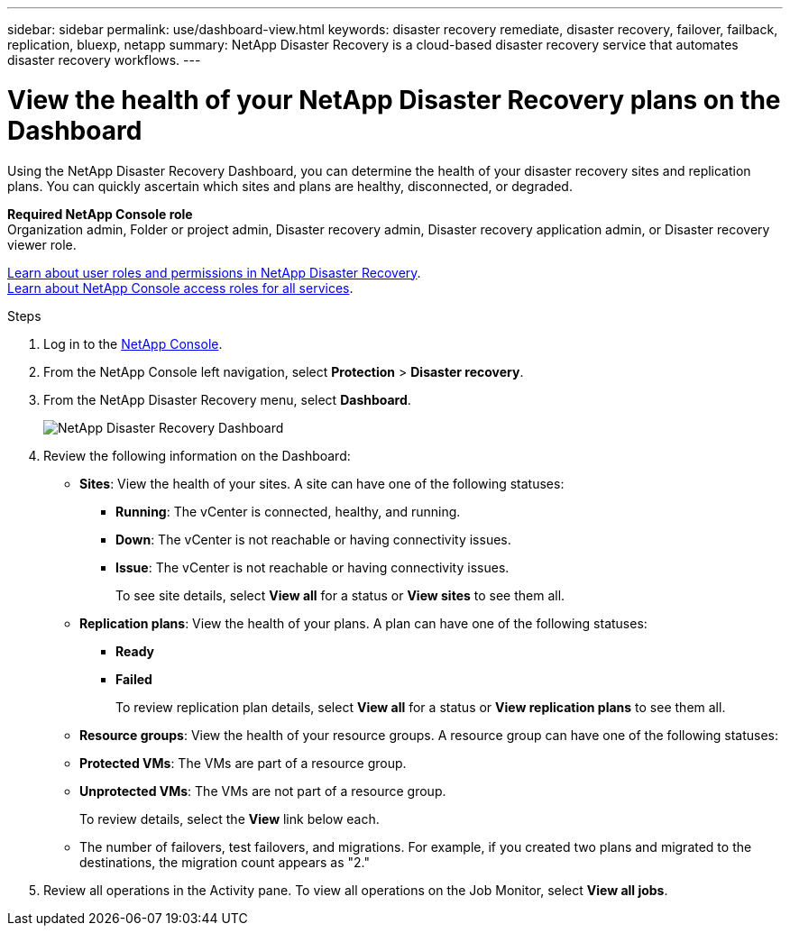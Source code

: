 ---
sidebar: sidebar
permalink: use/dashboard-view.html
keywords: disaster recovery remediate, disaster recovery, failover, failback, replication, bluexp, netapp
summary: NetApp Disaster Recovery is a cloud-based disaster recovery service that automates disaster recovery workflows.
---

= View the health of your NetApp Disaster Recovery plans on the Dashboard
:hardbreaks:
:icons: font
:imagesdir: ../media/use/

[.lead]
Using the NetApp Disaster Recovery Dashboard, you can determine the health of your disaster recovery sites and replication plans. You can quickly ascertain which sites and plans are healthy, disconnected, or degraded. 

*Required NetApp Console role*
Organization admin, Folder or project admin, Disaster recovery admin, Disaster recovery application admin, or Disaster recovery viewer role. 

link:../reference/dr-reference-roles.html[Learn about user roles and permissions in NetApp Disaster Recovery].
https://docs.netapp.com/us-en/bluexp-setup-admin/reference-iam-predefined-roles.html[Learn about NetApp Console access roles for all services^].

.Steps 

. Log in to the https://console.netapp.com/[NetApp Console^].

. From the NetApp Console left navigation, select *Protection* > *Disaster recovery*. 

. From the NetApp Disaster Recovery menu, select *Dashboard*. 
+
image:dr-dashboard.png[NetApp Disaster Recovery Dashboard]

. Review the following information on the Dashboard: 

* *Sites*: View the health of your sites. A site can have one of the following statuses: 

** *Running*: The vCenter is connected, healthy, and running. 
** *Down*: The vCenter is not reachable or having connectivity issues. 
** *Issue*: The vCenter is not reachable or having connectivity issues. 
+ 
To see site details, select *View all* for a status or *View sites* to see them all. 

* *Replication plans*: View the health of your plans. A plan can have one of the following statuses: 

** *Ready*
** *Failed*
+ 
To review replication plan details, select *View all* for a status or *View replication plans* to see them all. 

* *Resource groups*: View the health of your resource groups. A resource group can have one of the following statuses: 

* *Protected VMs*: The VMs are part of a resource group. 
* *Unprotected VMs*: The VMs are not part of a resource group. 
+ 
To review details, select the *View* link below each. 

* The number of failovers, test failovers, and migrations. For example, if you created two plans and migrated to the destinations, the migration count appears as "2."

. Review all operations in the Activity pane. To view all operations on the Job Monitor, select *View all jobs*. 
